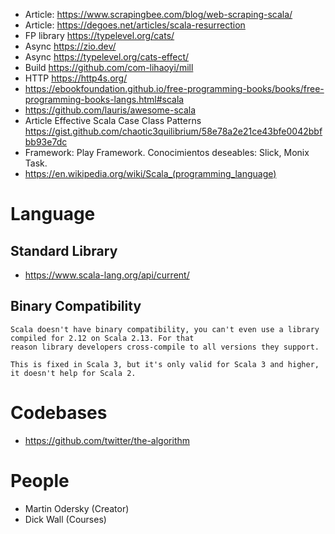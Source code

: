 - Article: https://www.scrapingbee.com/blog/web-scraping-scala/
- Article: https://degoes.net/articles/scala-resurrection
- FP library https://typelevel.org/cats/
- Async https://zio.dev/
- Async https://typelevel.org/cats-effect/
- Build https://github.com/com-lihaoyi/mill
- HTTP https://http4s.org/
- https://ebookfoundation.github.io/free-programming-books/books/free-programming-books-langs.html#scala
- https://github.com/lauris/awesome-scala
- Article Effective Scala Case Class Patterns
  https://gist.github.com/chaotic3quilibrium/58e78a2e21ce43bfe0042bbfbb93e7dc
- Framework: Play Framework.
  Conocimientos deseables: Slick, Monix Task.
- https://en.wikipedia.org/wiki/Scala_(programming_language)
* Language
** Standard Library
- https://www.scala-lang.org/api/current/
** Binary Compatibility
#+begin_src
Scala doesn't have binary compatibility, you can't even use a library compiled for 2.12 on Scala 2.13. For that
reason library developers cross-compile to all versions they support.

This is fixed in Scala 3, but it's only valid for Scala 3 and higher, it doesn't help for Scala 2.
#+end_src
* Codebases
- https://github.com/twitter/the-algorithm
* People
- Martin Odersky (Creator)
- Dick Wall (Courses)
